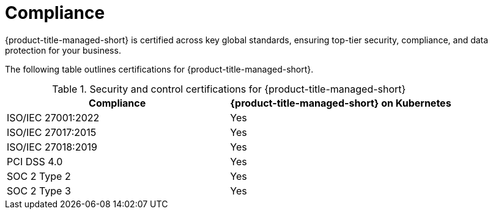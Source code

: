 // Module included in the following assemblies:
//
// * service_description/rhacs-cloud-service-service-description.adoc
:_content-type: CONCEPT
[id="cloud-svc-compliance_{context}"]
= Compliance

[role="_abstract"]
{product-title-managed-short} is certified across key global standards, ensuring top-tier security, compliance, and data protection for your business.

The following table outlines certifications for {product-title-managed-short}.

.Security and control certifications for {product-title-managed-short}

[cols="1,1",options="header"]
|===
|Compliance
| {product-title-managed-short} on Kubernetes

| ISO/IEC 27001:2022
| Yes

| ISO/IEC 27017:2015
| Yes

| ISO/IEC 27018:2019
| Yes

| PCI DSS 4.0
| Yes

| SOC 2 Type 2
| Yes

| SOC 2 Type 3
| Yes

|===